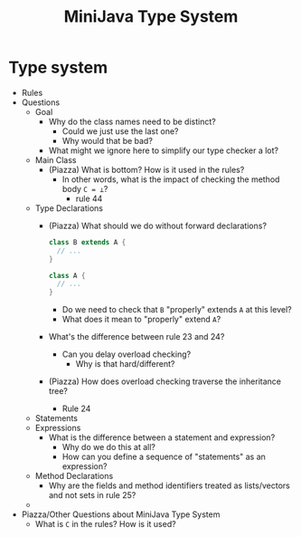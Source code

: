 #+HTML_HEAD: <link href="./assets/bootstrap.min.css" rel="stylesheet">
#+HTML_HEAD: <link rel="stylesheet" type="text/css" href="./assets/style.css" />
#+HTML_HEAD: <script src="./assets/jquery-1.7.1.js"></script>
#+HTML_HEAD: <script src="./assets/site.js"></script>
#+TITLE: MiniJava Type System
#+OPTIONS: toc:nil

* Type system
- Rules
- Questions
  - Goal
    - Why do the class names need to be distinct? 
      - Could we just use the last one?
      - Why would that be bad?
    - What might we ignore here to simplify our type checker a lot?

  - Main Class
    - (Piazza) What is bottom? How is it used in the rules?
      - In other words, what is the impact of checking the method body ~C = ⊥~?
        - rule 44 

  - Type Declarations
    - (Piazza) What should we do without forward declarations?

      #+begin_src java
      class B extends A {
        // ...
      }

      class A {
        // ...
      }
      #+end_src

      - Do we need to check that ~B~ "properly" extends ~A~ at this level?
      - What does it mean to "properly" extend ~A~?

    - What's the difference between rule 23 and 24?
      - Can you delay overload checking?
        - Why is that hard/different?

    - (Piazza) How does overload checking traverse the inheritance tree?
      - Rule 24

  - Statements
  - Expressions
    - What is the difference between a statement and expression?
      - Why do we do this at all?
      - How can you define a sequence of "statements" as an expression?

  - Method Declarations
    - Why are the fields and method identifiers treated as lists/vectors and not
      sets in rule 25?
  - 
- Piazza/Other Questions about MiniJava Type System
  - What is ~C~ in the rules? How is it used?

    
 
